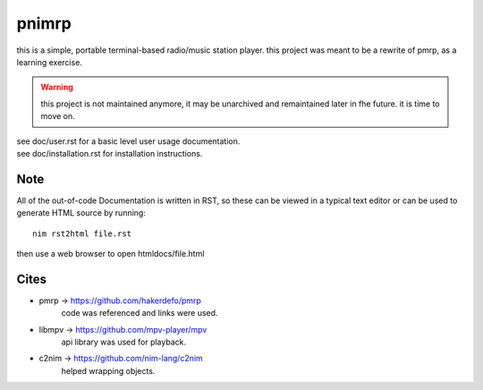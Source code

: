 ======
pnimrp
======

this is a simple, portable terminal-based radio/music station
player. this project was meant to be a rewrite of pmrp, as a
learning exercise.

.. warning ::
  this project is not maintained anymore, it may be unarchived
  and remaintained later in fhe future. it is time to move on.

| see doc/user.rst for a basic level user usage documentation.
| see doc/installation.rst for installation instructions.

Note
----
All of the out-of-code Documentation is written in RST, so
these can be viewed in a typical text editor or can be used
to generate HTML source by running::
  nim rst2html file.rst

then use a web browser to open htmldocs/file.html

Cites
-----
- pmrp -> https://github.com/hakerdefo/pmrp
   code was referenced and links were used.

- libmpv -> https://github.com/mpv-player/mpv
   api library was used for playback.

- c2nim -> https://github.com/nim-lang/c2nim
   helped wrapping objects.
